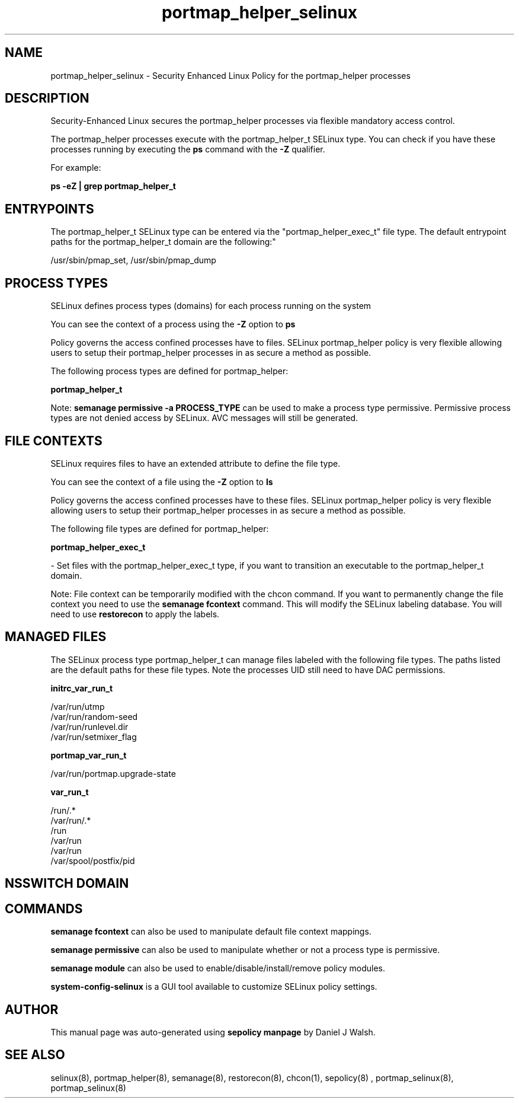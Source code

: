 .TH  "portmap_helper_selinux"  "8"  "12-10-19" "portmap_helper" "SELinux Policy documentation for portmap_helper"
.SH "NAME"
portmap_helper_selinux \- Security Enhanced Linux Policy for the portmap_helper processes
.SH "DESCRIPTION"

Security-Enhanced Linux secures the portmap_helper processes via flexible mandatory access control.

The portmap_helper processes execute with the portmap_helper_t SELinux type. You can check if you have these processes running by executing the \fBps\fP command with the \fB\-Z\fP qualifier. 

For example:

.B ps -eZ | grep portmap_helper_t


.SH "ENTRYPOINTS"

The portmap_helper_t SELinux type can be entered via the "portmap_helper_exec_t" file type.  The default entrypoint paths for the portmap_helper_t domain are the following:"

/usr/sbin/pmap_set, /usr/sbin/pmap_dump
.SH PROCESS TYPES
SELinux defines process types (domains) for each process running on the system
.PP
You can see the context of a process using the \fB\-Z\fP option to \fBps\bP
.PP
Policy governs the access confined processes have to files. 
SELinux portmap_helper policy is very flexible allowing users to setup their portmap_helper processes in as secure a method as possible.
.PP 
The following process types are defined for portmap_helper:

.EX
.B portmap_helper_t 
.EE
.PP
Note: 
.B semanage permissive -a PROCESS_TYPE 
can be used to make a process type permissive. Permissive process types are not denied access by SELinux. AVC messages will still be generated.

.SH FILE CONTEXTS
SELinux requires files to have an extended attribute to define the file type. 
.PP
You can see the context of a file using the \fB\-Z\fP option to \fBls\bP
.PP
Policy governs the access confined processes have to these files. 
SELinux portmap_helper policy is very flexible allowing users to setup their portmap_helper processes in as secure a method as possible.
.PP 
The following file types are defined for portmap_helper:


.EX
.PP
.B portmap_helper_exec_t 
.EE

- Set files with the portmap_helper_exec_t type, if you want to transition an executable to the portmap_helper_t domain.


.PP
Note: File context can be temporarily modified with the chcon command.  If you want to permanently change the file context you need to use the 
.B semanage fcontext 
command.  This will modify the SELinux labeling database.  You will need to use
.B restorecon
to apply the labels.

.SH "MANAGED FILES"

The SELinux process type portmap_helper_t can manage files labeled with the following file types.  The paths listed are the default paths for these file types.  Note the processes UID still need to have DAC permissions.

.br
.B initrc_var_run_t

	/var/run/utmp
.br
	/var/run/random-seed
.br
	/var/run/runlevel\.dir
.br
	/var/run/setmixer_flag
.br

.br
.B portmap_var_run_t

	/var/run/portmap\.upgrade-state
.br

.br
.B var_run_t

	/run/.*
.br
	/var/run/.*
.br
	/run
.br
	/var/run
.br
	/var/run
.br
	/var/spool/postfix/pid
.br

.SH NSSWITCH DOMAIN

.SH "COMMANDS"
.B semanage fcontext
can also be used to manipulate default file context mappings.
.PP
.B semanage permissive
can also be used to manipulate whether or not a process type is permissive.
.PP
.B semanage module
can also be used to enable/disable/install/remove policy modules.

.PP
.B system-config-selinux 
is a GUI tool available to customize SELinux policy settings.

.SH AUTHOR	
This manual page was auto-generated using 
.B "sepolicy manpage"
by Daniel J Walsh.

.SH "SEE ALSO"
selinux(8), portmap_helper(8), semanage(8), restorecon(8), chcon(1), sepolicy(8)
, portmap_selinux(8), portmap_selinux(8)